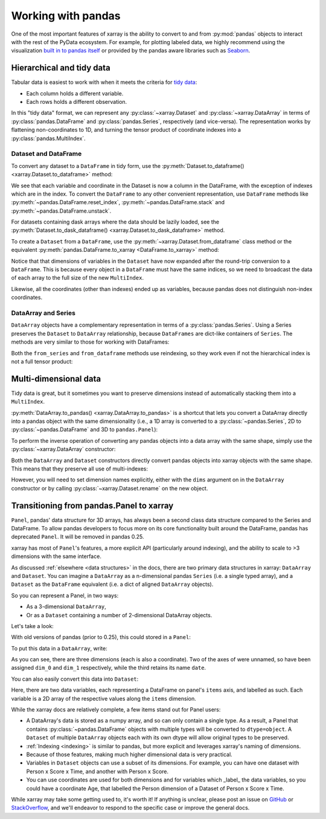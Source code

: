 .. _pandas:

===================
Working with pandas
===================

One of the most important features of xarray is the ability to convert to and
from :py:mod:`pandas` objects to interact with the rest of the PyData
ecosystem. For example, for plotting labeled data, we highly recommend
using the visualization `built in to pandas itself`__ or provided by the pandas
aware libraries such as `Seaborn`__.

__ http://pandas.pydata.org/pandas-docs/stable/visualization.html
__ http://stanford.edu/~mwaskom/software/seaborn/

.. ipython:: python
    :suppress:

    import numpy as np
    import pandas as pd
    import xarray as xr
    np.random.seed(123456)

Hierarchical and tidy data
~~~~~~~~~~~~~~~~~~~~~~~~~~

Tabular data is easiest to work with when it meets the criteria for
`tidy data`__:

* Each column holds a different variable.
* Each rows holds a different observation.

__ http://www.jstatsoft.org/v59/i10/

In this "tidy data" format, we can represent any :py:class:`~xarray.Dataset` and
:py:class:`~xarray.DataArray` in terms of :py:class:`pandas.DataFrame` and
:py:class:`pandas.Series`, respectively (and vice-versa). The representation
works by flattening non-coordinates to 1D, and turning the tensor product of
coordinate indexes into a :py:class:`pandas.MultiIndex`.

Dataset and DataFrame
---------------------

To convert any dataset to a ``DataFrame`` in tidy form, use the
:py:meth:`Dataset.to_dataframe() <xarray.Dataset.to_dataframe>` method:

.. ipython:: python

    ds = xr.Dataset({'foo': (('x', 'y'), np.random.randn(2, 3))},
                     coords={'x': [10, 20], 'y': ['a', 'b', 'c'],
                             'along_x': ('x', np.random.randn(2)),
                             'scalar': 123})
    ds
    df = ds.to_dataframe()
    df

We see that each variable and coordinate in the Dataset is now a column in the
DataFrame, with the exception of indexes which are in the index.
To convert the ``DataFrame`` to any other convenient representation,
use ``DataFrame`` methods like :py:meth:`~pandas.DataFrame.reset_index`,
:py:meth:`~pandas.DataFrame.stack` and :py:meth:`~pandas.DataFrame.unstack`.

For datasets containing dask arrays where the data should be lazily loaded, see the
:py:meth:`Dataset.to_dask_dataframe() <xarray.Dataset.to_dask_dataframe>` method.

To create a ``Dataset`` from a ``DataFrame``, use the
:py:meth:`~xarray.Dataset.from_dataframe` class method or the equivalent
:py:meth:`pandas.DataFrame.to_xarray <DataFrame.to_xarray>` method:

.. ipython:: python

    xr.Dataset.from_dataframe(df)

Notice that that dimensions of variables in the ``Dataset`` have now
expanded after the round-trip conversion to a ``DataFrame``. This is because
every object in a ``DataFrame`` must have the same indices, so we need to
broadcast the data of each array to the full size of the new ``MultiIndex``.

Likewise, all the coordinates (other than indexes) ended up as variables,
because pandas does not distinguish non-index coordinates.

DataArray and Series
--------------------

``DataArray`` objects have a complementary representation in terms of a
:py:class:`pandas.Series`. Using a Series preserves the ``Dataset`` to
``DataArray`` relationship, because ``DataFrames`` are dict-like containers
of ``Series``. The methods are very similar to those for working with
DataFrames:

.. ipython:: python

    s = ds['foo'].to_series()
    s
    # or equivalently, with Series.to_xarray()
    xr.DataArray.from_series(s)

Both the ``from_series`` and ``from_dataframe`` methods use reindexing, so they
work even if not the hierarchical index is not a full tensor product:

.. ipython:: python

    s[::2]
    s[::2].to_xarray()

Multi-dimensional data
~~~~~~~~~~~~~~~~~~~~~~

Tidy data is great, but it sometimes you want to preserve dimensions instead of
automatically stacking them into a ``MultiIndex``.

:py:meth:`DataArray.to_pandas() <xarray.DataArray.to_pandas>` is a shortcut that
lets you convert a DataArray directly into a pandas object with the same
dimensionality (i.e., a 1D array is converted to a :py:class:`~pandas.Series`,
2D to :py:class:`~pandas.DataFrame` and 3D to ``pandas.Panel``):

.. ipython:: python

    arr = xr.DataArray(np.random.randn(2, 3),
                       coords=[('x', [10, 20]), ('y', ['a', 'b', 'c'])])
    df = arr.to_pandas()
    df

To perform the inverse operation of converting any pandas objects into a data
array with the same shape, simply use the :py:class:`~xarray.DataArray`
constructor:

.. ipython:: python

    xr.DataArray(df)

Both the ``DataArray`` and ``Dataset`` constructors directly convert pandas
objects into xarray objects with the same shape. This means that they
preserve all use of multi-indexes:

.. ipython:: python

    index = pd.MultiIndex.from_arrays([['a', 'a', 'b'], [0, 1, 2]],
                                      names=['one', 'two'])
    df = pd.DataFrame({'x': 1, 'y': 2}, index=index)
    ds = xr.Dataset(df)
    ds

However, you will need to set dimension names explicitly, either with the
``dims`` argument on in the ``DataArray`` constructor or by calling
:py:class:`~xarray.Dataset.rename` on the new object.

.. _panel transition:

Transitioning from pandas.Panel to xarray
~~~~~~~~~~~~~~~~~~~~~~~~~~~~~~~~~~~~~~~~~

``Panel``, pandas' data structure for 3D arrays, has always
been a second class data structure compared to the Series and DataFrame. To
allow pandas developers to focus more on its core functionality built around
the DataFrame, pandas has deprecated ``Panel``. It will be removed in pandas
0.25.

xarray has most of ``Panel``'s features, a more explicit API (particularly around
indexing), and the ability to scale to >3 dimensions with the same interface.

As discussed :ref:`elsewhere <data structures>` in the docs, there are two primary data structures in
xarray: ``DataArray`` and ``Dataset``. You can imagine a ``DataArray`` as a
n-dimensional pandas ``Series`` (i.e. a single typed array), and a ``Dataset``
as the ``DataFrame`` equivalent (i.e. a dict of aligned ``DataArray`` objects).

So you can represent a Panel, in two ways:

- As a 3-dimensional ``DataArray``,
- Or as a ``Dataset`` containing a number of 2-dimensional DataArray objects.

Let's take a look:

.. ipython:: python

    data = np.random.RandomState(0).rand(2, 3, 4)
    items = list('ab')
    major_axis = list('mno')
    minor_axis = pd.date_range(start='2000', periods=4, name='date')

With old versions of pandas (prior to 0.25), this could stored in a ``Panel``:

.. ipython::
    :verbatim:

    In [1]: pd.Panel(data, items, major_axis, minor_axis)
    Out[1]:
    <class 'pandas.core.panel.Panel'>
    Dimensions: 2 (items) x 3 (major_axis) x 4 (minor_axis)
    Items axis: a to b
    Major_axis axis: m to o
    Minor_axis axis: 2000-01-01 00:00:00 to 2000-01-04 00:00:00

To put this data in a ``DataArray``, write:

.. ipython:: python

    array = xr.DataArray(data, [items, major_axis, minor_axis])
    array

As you can see, there are three dimensions (each is also a coordinate). Two of
the axes of were unnamed, so have been assigned ``dim_0`` and ``dim_1``
respectively, while the third retains its name ``date``.

You can also easily convert this data into ``Dataset``:

.. ipython:: python

    array.to_dataset(dim='dim_0')

Here, there are two data variables, each representing a DataFrame on panel's
``items`` axis, and labelled as such. Each variable is a 2D array of the
respective values along the ``items`` dimension.

While the xarray docs are relatively complete, a few items stand out for Panel users:

- A DataArray's data is stored as a numpy array, and so can only contain a single
  type. As a result, a Panel that contains :py:class:`~pandas.DataFrame` objects
  with multiple types will be converted to ``dtype=object``. A ``Dataset`` of
  multiple ``DataArray`` objects each with its own dtype will allow original
  types to be preserved.
- :ref:`Indexing <indexing>` is similar to pandas, but more explicit and
  leverages xarray's naming of dimensions.
- Because of those features, making much higher dimensional data is very
  practical.
- Variables in ``Dataset`` objects can use a subset of its dimensions. For
  example, you can have one dataset with Person x Score x Time, and another with
  Person x Score.
- You can use coordinates are used for both dimensions and for variables which
  _label_ the data variables, so you could have a coordinate Age, that labelled
  the Person dimension of a Dataset of Person x Score x Time.

While xarray may take some getting used to, it's worth it! If anything is unclear,
please post an issue on `GitHub <https://github.com/pydata/xarray>`__ or
`StackOverflow <http://stackoverflow.com/questions/tagged/python-xarray>`__,
and we'll endeavor to respond to the specific case or improve the general docs.
